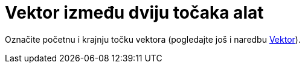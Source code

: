 = Vektor između dviju točaka alat
:page-en: tools/Vector
ifdef::env-github[:imagesdir: /hr/modules/ROOT/assets/images]

Označite početnu i krajnju točku vektora (pogledajte još i naredbu xref:/commands/Vektor.adoc[Vektor]).
